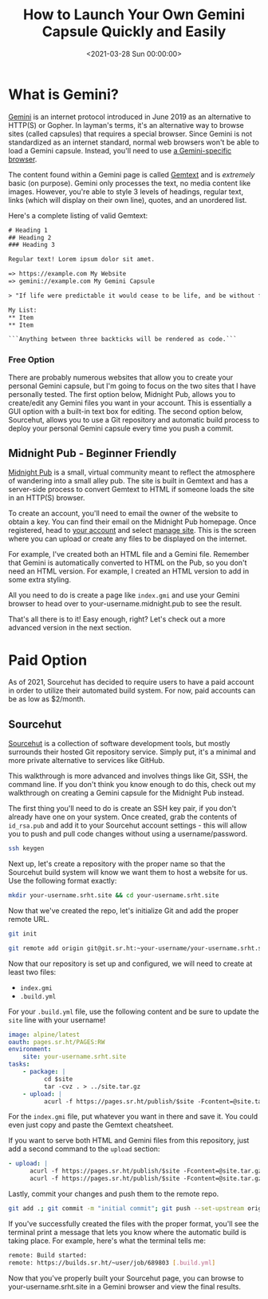 #+date: <2021-03-28 Sun 00:00:00>
#+title: How to Launch Your Own Gemini Capsule Quickly and Easily
#+description: Step-by-step guide on launching a Gemini capsule for beginners. Learn how to create and deploy your personal Gemini site with simple instructions and best practices.
#+slug: gemini-capsule
#+filetags: :gemini:capsule:tutorial:

* What is Gemini?

[[https://gemini.circumlunar.space/][Gemini]] is an internet protocol
introduced in June 2019 as an alternative to HTTP(S) or Gopher. In
layman's terms, it's an alternative way to browse sites (called
capsules) that requires a special browser. Since Gemini is not
standardized as an internet standard, normal web browsers won't be able
to load a Gemini capsule. Instead, you'll need to use
[[https://gemini.circumlunar.space/clients.html][a Gemini-specific
browser]].

The content found within a Gemini page is called
[[https://gemini.circumlunar.space/docs/cheatsheet.gmi][Gemtext]] and is
/extremely/ basic (on purpose). Gemini only processes the text, no media
content like images. However, you're able to style 3 levels of headings,
regular text, links (which will display on their own line), quotes, and
an unordered list.

Here's a complete listing of valid Gemtext:

#+begin_src txt
# Heading 1
## Heading 2
### Heading 3

Regular text! Lorem ipsum dolor sit amet.

=> https://example.com My Website
=> gemini://example.com My Gemini Capsule

> "If life were predictable it would cease to be life, and be without flavor." - Eleanor Roosevelt

My List:
,** Item
,** Item

```Anything between three backticks will be rendered as code.```
#+end_src

*** Free Option

There are probably numerous websites that allow you to create your
personal Gemini capsule, but I'm going to focus on the two sites that I
have personally tested. The first option below, Midnight Pub, allows you
to create/edit any Gemini files you want in your account. This is
essentially a GUI option with a built-in text box for editing. The
second option below, Sourcehut, allows you to use a Git repository and
automatic build process to deploy your personal Gemini capsule every
time you push a commit.

** Midnight Pub - Beginner Friendly

[[https://midnight.pub/][Midnight Pub]] is a small, virtual community
meant to reflect the atmosphere of wandering into a small alley pub. The
site is built in Gemtext and has a server-side process to convert
Gemtext to HTML if someone loads the site in an HTTP(S) browser.

To create an account, you'll need to email the owner of the website to
obtain a key. You can find their email on the Midnight Pub homepage.
Once registered, head to [[https://midnight.pub/account][your account]]
and select [[https://midnight.pub/site][manage site]]. This is the
screen where you can upload or create any files to be displayed on the
internet.

For example, I've created both an HTML file and a Gemini file. Remember
that Gemini is automatically converted to HTML on the Pub, so you don't
need an HTML version. For example, I created an HTML version to add in
some extra styling.

All you need to do is create a page like =index.gmi= and use your Gemini
browser to head over to your-username.midnight.pub to see the result.

That's all there is to it! Easy enough, right? Let's check out a more
advanced version in the next section.

* Paid Option

As of 2021, Sourcehut has decided to require users to have a paid
account in order to utilize their automated build system. For now, paid
accounts can be as low as $2/month.

** Sourcehut

[[https://sourcehut.org/][Sourcehut]] is a collection of software
development tools, but mostly surrounds their hosted Git repository
service. Simply put, it's a minimal and more private alternative to
services like GitHub.

This walkthrough is more advanced and involves things like Git, SSH, the
command line. If you don't think you know enough to do this, check out
my walkthrough on creating a Gemini capsule for the Midnight Pub
instead.

The first thing you'll need to do is create an SSH key pair, if you
don't already have one on your system. Once created, grab the contents
of =id_rsa.pub= and add it to your Sourcehut account settings - this
will allow you to push and pull code changes without using a
username/password.

#+begin_src sh
ssh keygen
#+end_src

Next up, let's create a repository with the proper name so that the
Sourcehut build system will know we want them to host a website for us.
Use the following format exactly:

#+begin_src sh
mkdir your-username.srht.site && cd your-username.srht.site
#+end_src

Now that we've created the repo, let's initialize Git and add the proper
remote URL.

#+begin_src sh
git init
#+end_src

#+begin_src sh
git remote add origin git@git.sr.ht:~your-username/your-username.srht.site
#+end_src

Now that our repository is set up and configured, we will need to create
at least two files:

- =index.gmi=
- =.build.yml=

For your =.build.yml= file, use the following content and be sure to
update the =site= line with your username!

#+begin_src yaml
image: alpine/latest
oauth: pages.sr.ht/PAGES:RW
environment:
    site: your-username.srht.site
tasks:
    - package: |
          cd $site
          tar -cvz . > ../site.tar.gz
    - upload: |
          acurl -f https://pages.sr.ht/publish/$site -Fcontent=@site.tar.gz -Fprotocol=GEMINI
#+end_src

For the =index.gmi= file, put whatever you want in there and save it.
You could even just copy and paste the Gemtext cheatsheet.

If you want to serve both HTML and Gemini files from this repository,
just add a second command to the =upload= section:

#+begin_src yaml
- upload: |
      acurl -f https://pages.sr.ht/publish/$site -Fcontent=@site.tar.gz -Fprotocol=GEMINI
      acurl -f https://pages.sr.ht/publish/$site -Fcontent=@site.tar.gz
#+end_src

Lastly, commit your changes and push them to the remote repo.

#+begin_src sh
git add .; git commit -m "initial commit"; git push --set-upstream origin HEAD
#+end_src

If you've successfully created the files with the proper format, you'll
see the terminal print a message that lets you know where the automatic
build is taking place. For example, here's what the terminal tells me:

#+begin_src sh
remote: Build started:
remote: https://builds.sr.ht/~user/job/689803 [.build.yml]
#+end_src

Now that you've properly built your Sourcehut page, you can browse to
your-username.srht.site in a Gemini browser and view the final results.
